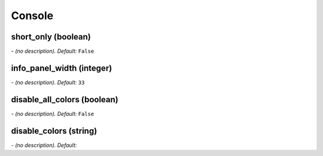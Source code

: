 Console
=======

**short_only** (boolean)
------------------------
*\- (no description). Default:* ``False``

**info_panel_width** (integer)
------------------------------
*\- (no description). Default:* ``33``

**disable_all_colors** (boolean)
--------------------------------
*\- (no description). Default:* ``False``

**disable_colors** (string)
---------------------------
*\- (no description). Default:* 